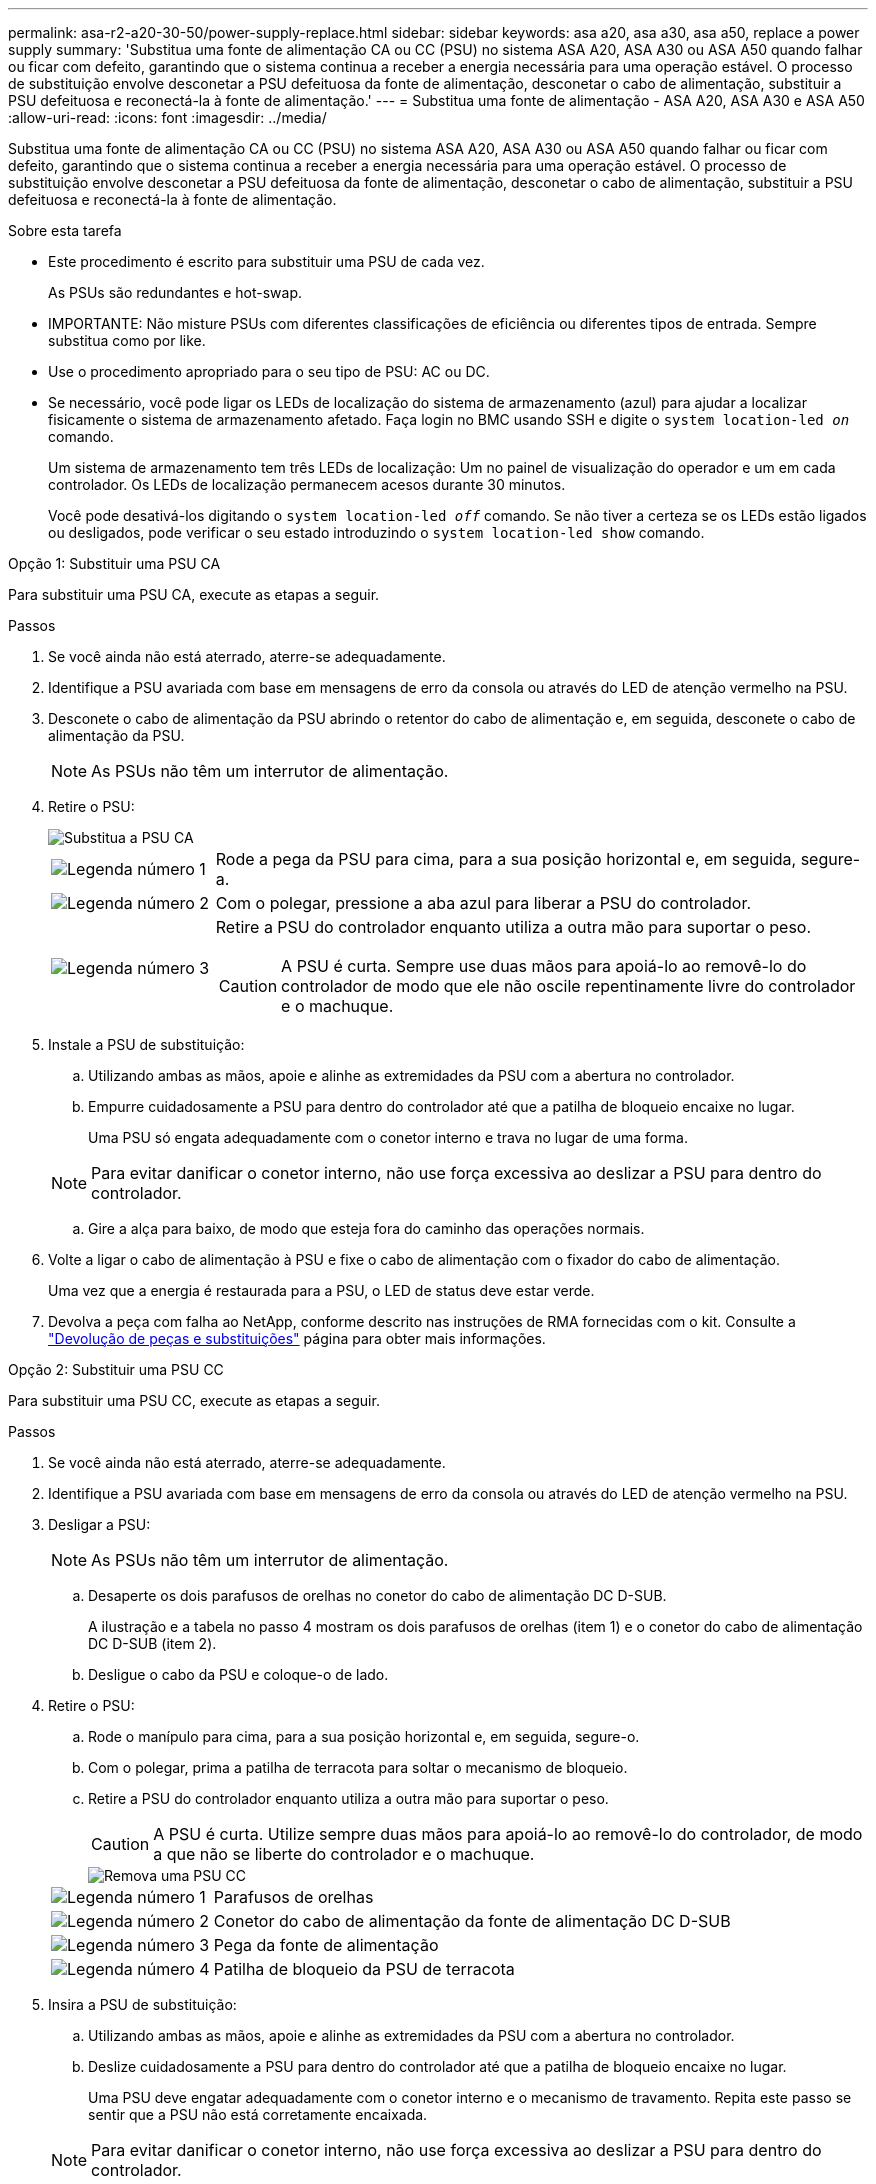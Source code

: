 ---
permalink: asa-r2-a20-30-50/power-supply-replace.html 
sidebar: sidebar 
keywords: asa a20, asa a30, asa a50, replace a power supply 
summary: 'Substitua uma fonte de alimentação CA ou CC (PSU) no sistema ASA A20, ASA A30 ou ASA A50 quando falhar ou ficar com defeito, garantindo que o sistema continua a receber a energia necessária para uma operação estável. O processo de substituição envolve desconetar a PSU defeituosa da fonte de alimentação, desconetar o cabo de alimentação, substituir a PSU defeituosa e reconectá-la à fonte de alimentação.' 
---
= Substitua uma fonte de alimentação - ASA A20, ASA A30 e ASA A50
:allow-uri-read: 
:icons: font
:imagesdir: ../media/


[role="lead"]
Substitua uma fonte de alimentação CA ou CC (PSU) no sistema ASA A20, ASA A30 ou ASA A50 quando falhar ou ficar com defeito, garantindo que o sistema continua a receber a energia necessária para uma operação estável. O processo de substituição envolve desconetar a PSU defeituosa da fonte de alimentação, desconetar o cabo de alimentação, substituir a PSU defeituosa e reconectá-la à fonte de alimentação.

.Sobre esta tarefa
* Este procedimento é escrito para substituir uma PSU de cada vez.
+
As PSUs são redundantes e hot-swap.

* IMPORTANTE: Não misture PSUs com diferentes classificações de eficiência ou diferentes tipos de entrada. Sempre substitua como por like.
* Use o procedimento apropriado para o seu tipo de PSU: AC ou DC.
* Se necessário, você pode ligar os LEDs de localização do sistema de armazenamento (azul) para ajudar a localizar fisicamente o sistema de armazenamento afetado. Faça login no BMC usando SSH e digite o `system location-led _on_` comando.
+
Um sistema de armazenamento tem três LEDs de localização: Um no painel de visualização do operador e um em cada controlador. Os LEDs de localização permanecem acesos durante 30 minutos.

+
Você pode desativá-los digitando o `system location-led _off_` comando. Se não tiver a certeza se os LEDs estão ligados ou desligados, pode verificar o seu estado introduzindo o `system location-led show` comando.



[role="tabbed-block"]
====
.Opção 1: Substituir uma PSU CA
--
Para substituir uma PSU CA, execute as etapas a seguir.

.Passos
. Se você ainda não está aterrado, aterre-se adequadamente.
. Identifique a PSU avariada com base em mensagens de erro da consola ou através do LED de atenção vermelho na PSU.
. Desconete o cabo de alimentação da PSU abrindo o retentor do cabo de alimentação e, em seguida, desconete o cabo de alimentação da PSU.
+

NOTE: As PSUs não têm um interrutor de alimentação.

. Retire o PSU:
+
image::../media/drw_g_t_psu_replace_ieops-1899.svg[Substitua a PSU CA]

+
[cols="1,4"]
|===


 a| 
image::../media/icon_round_1.png[Legenda número 1]
 a| 
Rode a pega da PSU para cima, para a sua posição horizontal e, em seguida, segure-a.



 a| 
image::../media/icon_round_2.png[Legenda número 2]
 a| 
Com o polegar, pressione a aba azul para liberar a PSU do controlador.



 a| 
image::../media/icon_round_3.png[Legenda número 3]
 a| 
Retire a PSU do controlador enquanto utiliza a outra mão para suportar o peso.


CAUTION: A PSU é curta. Sempre use duas mãos para apoiá-lo ao removê-lo do controlador de modo que ele não oscile repentinamente livre do controlador e o machuque.

|===
. Instale a PSU de substituição:
+
.. Utilizando ambas as mãos, apoie e alinhe as extremidades da PSU com a abertura no controlador.
.. Empurre cuidadosamente a PSU para dentro do controlador até que a patilha de bloqueio encaixe no lugar.
+
Uma PSU só engata adequadamente com o conetor interno e trava no lugar de uma forma.

+

NOTE: Para evitar danificar o conetor interno, não use força excessiva ao deslizar a PSU para dentro do controlador.

.. Gire a alça para baixo, de modo que esteja fora do caminho das operações normais.


. Volte a ligar o cabo de alimentação à PSU e fixe o cabo de alimentação com o fixador do cabo de alimentação.
+
Uma vez que a energia é restaurada para a PSU, o LED de status deve estar verde.

. Devolva a peça com falha ao NetApp, conforme descrito nas instruções de RMA fornecidas com o kit. Consulte a https://mysupport.netapp.com/site/info/rma["Devolução de peças e substituições"^] página para obter mais informações.


--
.Opção 2: Substituir uma PSU CC
--
Para substituir uma PSU CC, execute as etapas a seguir.

.Passos
. Se você ainda não está aterrado, aterre-se adequadamente.
. Identifique a PSU avariada com base em mensagens de erro da consola ou através do LED de atenção vermelho na PSU.
. Desligar a PSU:
+

NOTE: As PSUs não têm um interrutor de alimentação.

+
.. Desaperte os dois parafusos de orelhas no conetor do cabo de alimentação DC D-SUB.
+
A ilustração e a tabela no passo 4 mostram os dois parafusos de orelhas (item 1) e o conetor do cabo de alimentação DC D-SUB (item 2).

.. Desligue o cabo da PSU e coloque-o de lado.


. Retire o PSU:
+
.. Rode o manípulo para cima, para a sua posição horizontal e, em seguida, segure-o.
.. Com o polegar, prima a patilha de terracota para soltar o mecanismo de bloqueio.
.. Retire a PSU do controlador enquanto utiliza a outra mão para suportar o peso.
+

CAUTION: A PSU é curta. Utilize sempre duas mãos para apoiá-lo ao removê-lo do controlador, de modo a que não se liberte do controlador e o machuque.

+
image::../media/drw_dcpsu_remove-replace-generic_IEOPS-788.svg[Remova uma PSU CC]



+
[cols="1,4"]
|===


 a| 
image::../media/icon_round_1.png[Legenda número 1]
 a| 
Parafusos de orelhas



 a| 
image::../media/icon_round_2.png[Legenda número 2]
 a| 
Conetor do cabo de alimentação da fonte de alimentação DC D-SUB



 a| 
image::../media/icon_round_3.png[Legenda número 3]
 a| 
Pega da fonte de alimentação



 a| 
image::../media/icon_round_4.png[Legenda número 4]
 a| 
Patilha de bloqueio da PSU de terracota

|===
. Insira a PSU de substituição:
+
.. Utilizando ambas as mãos, apoie e alinhe as extremidades da PSU com a abertura no controlador.
.. Deslize cuidadosamente a PSU para dentro do controlador até que a patilha de bloqueio encaixe no lugar.
+
Uma PSU deve engatar adequadamente com o conetor interno e o mecanismo de travamento. Repita este passo se sentir que a PSU não está corretamente encaixada.

+

NOTE: Para evitar danificar o conetor interno, não use força excessiva ao deslizar a PSU para dentro do controlador.

.. Gire a alça para baixo, de modo que esteja fora do caminho das operações normais.


. Volte a ligar o cabo de alimentação D-SUB DC:
+
Uma vez que a energia é restaurada para a PSU, o LED de status deve estar verde.

+
.. Ligue o conetor do cabo de alimentação DC D-SUB à PSU.
.. Aperte os dois parafusos de orelhas para fixar o conetor do cabo de alimentação D-SUB DC à PSU.


. Devolva a peça com falha ao NetApp, conforme descrito nas instruções de RMA fornecidas com o kit. Consulte a https://mysupport.netapp.com/site/info/rma["Devolução de peças e substituições"^] página para obter mais informações.


--
====